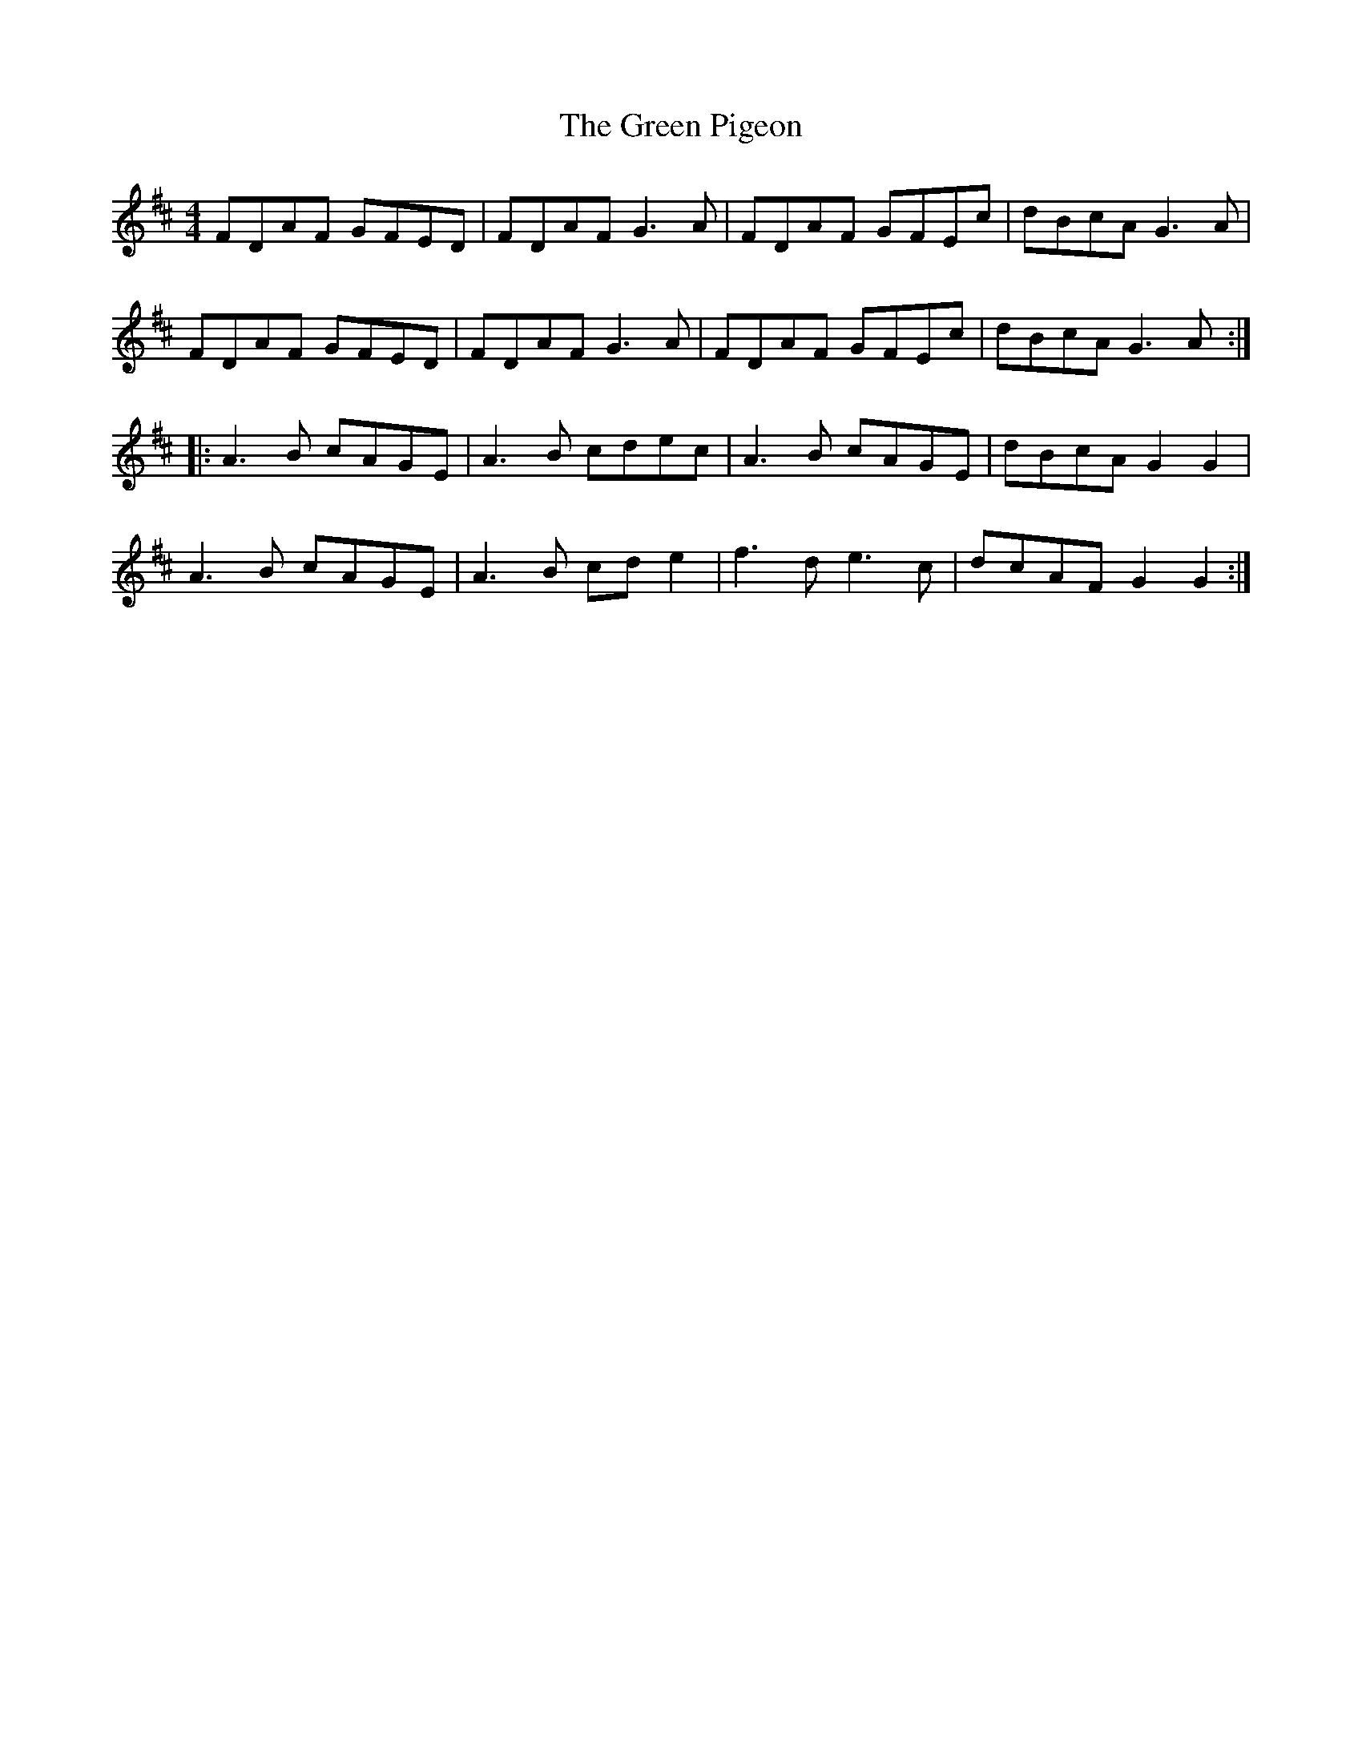 X: 16186
T: Green Pigeon, The
R: reel
M: 4/4
K: Dmajor
FDAF GFED|FDAF G3 A|FDAF GFEc|dBcA G3 A|
FDAF GFED|FDAF G3 A|FDAF GFEc|dBcA G3 A:|
|:A3 B cAGE|A3 B cdec|A3 B cAGE|dBcA G2 G2|
A3 B cAGE|A3 B cd e2|f3 d e3 c|dcAF G2 G2:|

